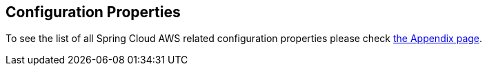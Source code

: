 == Configuration Properties
To see the list of all Spring Cloud AWS related configuration properties please check link:appendix.html[the Appendix page].

